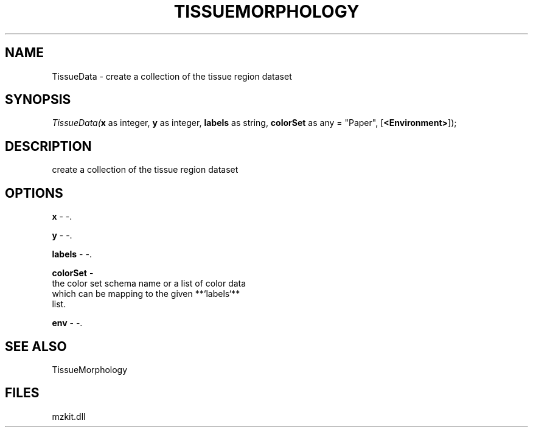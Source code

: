 .\" man page create by R# package system.
.TH TISSUEMORPHOLOGY 1 2000-Jan "TissueData" "TissueData"
.SH NAME
TissueData \- create a collection of the tissue region dataset
.SH SYNOPSIS
\fITissueData(\fBx\fR as integer, 
\fBy\fR as integer, 
\fBlabels\fR as string, 
\fBcolorSet\fR as any = "Paper", 
[\fB<Environment>\fR]);\fR
.SH DESCRIPTION
.PP
create a collection of the tissue region dataset
.PP
.SH OPTIONS
.PP
\fBx\fB \fR\- -. 
.PP
.PP
\fBy\fB \fR\- -. 
.PP
.PP
\fBlabels\fB \fR\- -. 
.PP
.PP
\fBcolorSet\fB \fR\- 
 the color set schema name or a list of color data 
 which can be mapping to the given **`labels`** 
 list.
. 
.PP
.PP
\fBenv\fB \fR\- -. 
.PP
.SH SEE ALSO
TissueMorphology
.SH FILES
.PP
mzkit.dll
.PP
